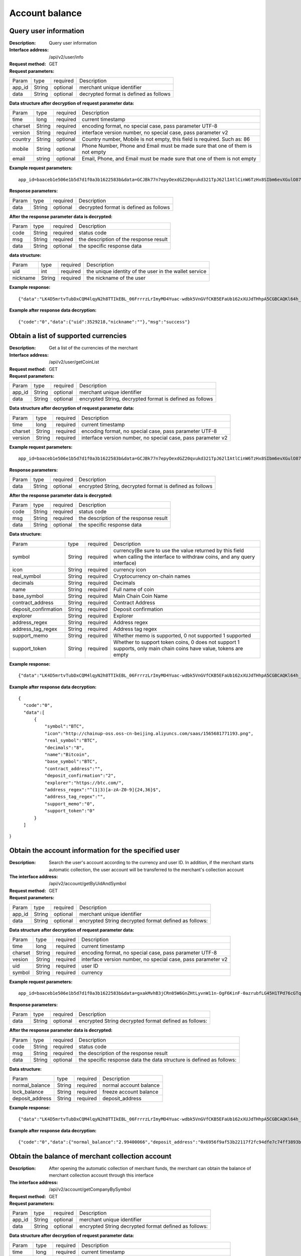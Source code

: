 Account balance
==============


Query user information
-------------------

:Description: Query user information
:Interface address: /api/v2/user/info
:Request method:  GET
:Request parameters:

========= ========== ============= ===================================================
Param	  type       required      Description
app_id	  String     optional	   merchant unique identifier
data      String     optional	   decrypted format is defined as follows
========= ========== ============= ===================================================

:Data structure after decryption of request parameter data:

========= ========= ========== =================================================================================
Param     type      required   Description
time      long      required   current timestamp
charset   String    required   encoding format, no special case, pass parameter UTF-8
version   String    required   interface version number, no special case, pass parameter v2
country	  String    optional   Country number, Mobile is not empty, this field is required. Such as: 86
mobile	  String    optional   Phone Number, Phone and Email must be made sure that one of them is not empty
email     string    optional   Email, Phone, and Email must be made sure that one of them is not empty
========= ========= ========== =================================================================================


:Example request parameters:

::

	app_id=baaceb1e506e1b5d7d1f0a3b1622583b&data=GCJBk77n7epyOexdGZ20qvukd321TpJ62lIAtlCinW6TzHx8SIbm6evXGulO87UgLTzIWCtgupgeLJKDdZmC7msuPNBGK--Ec27WZXjuhI0gNWXcOVk5RW_VRVcyfJ1Ml-DMW8XVxZRgA2U1bt9BztiyfryzMGj8_jl1IXd5sOQfPYXulCdm70WyTJpjsDkuMSov6QUmOn-C_-HUoZ7s715EMeZ60D09uUsF0i6mKLhFZTEQZPGPeJITYSJNddAw7nvqvX2KzNc6YUeCQhEmU1Dfxp65W4e3SVOgpd_2Q-dLN1MpOlkUKwbmbpb-gEh_s68yl7ox6WSgKfCK4i_uvA



:Response parameters:

========= ========== ============= ===================================================
Param	  type       required      Description
data      String     optional      decrypted format is defined as follows
========= ========== ============= ===================================================


:After the response parameter data is decrypted:

========= ========== ============= ===================================================
Param	  type       required      Description
code	  String     required	   status code
msg       String     required      the description of the response result
data      String     optional      the specific response data
========= ========== ============= ===================================================

:data structure:

========= ========== ============= =======================================================
Param     type       required      Description
uid       int        required      the unique identity of the user in the wallet service
nickname  String     required      the nickname of the user
========= ========== ============= =======================================================



:Example response:

::

	{"data":"LK4D5mrtvTubDxCQM4lqyN2h8TTIkEBL_06FrrrzLrImyMO4Yuac-wdbk5VnGVfCKB5EFaUb162xXUJdTHhpA5CGBCAQKl64h_Dt10C-H8KIoap9dZI90qE4f-mAMAyjF1QzKXJ-f-R_3J3bRGqfHFBRXebh08R8MdRDssniopVOhsFUs4gBxUensKas3_ta15eFIqXPjIgJWfYQCD2DUi1gaKgmN-5Q_tgt-qXp5Y2uh3yfM4g4k71Ahyel3G8S_AktbWl2G9wU3cri3ZVQEo0faIpkX_CKsk9V1YoY5yRopvJbxNtkG9lBFxKnureAQo0KP3f1tsIMOzgcyEXPnA"}

:Example after response data decryption:

::

	{"code":"0","data":{"uid":3529218,"nickname":""},"msg":"success"}






Obtain a list of supported currencies
-------------------

:Description: Get a list of the currencies of the merchant
:Interface address: /api/v2/user/getCoinList
:Request method: GET
:Request parameters:

========= ========== ============= =========================================================
Param	  type       required      Description
app_id	  String     optional	   merchant unique identifier
data      String     optional	   encrypted String, decrypted format is defined as follows
========= ========== ============= =========================================================

:Data structure after decryption of request parameter data:

========= ======= ========== ===============================================================
Param     type    required   Description
time      long    required   current timestamp
charset   String  required   encoding format, no special case, pass parameter UTF-8
version   String  required   interface version number, no special case, pass parameter v2
========= ======= ========== ===============================================================


:Example request parameters:

::

  app_id=baaceb1e506e1b5d7d1f0a3b1622583b&data=GCJBk77n7epyOexdGZ20qvukd321TpJ62lIAtlCinW6TzHx8SIbm6evXGulO87UgLTzIWCtgupgeLJKDdZmC7msuPNBGK--Ec27WZXjuhI0gNWXcOVk5RW_VRVcyfJ1Ml-DMW8XVxZRgA2U1bt9BztiyfryzMGj8_jl1IXd5sOQfPYXulCdm70WyTJpjsDkuMSov6QUmOn-C_-HUoZ7s715EMeZ60D09uUsF0i6mKLhFZTEQZPGPeJITYSJNddAw7nvqvX2KzNc6YUeCQhEmU1Dfxp65W4e3SVOgpd_2Q-dLN1MpOlkUKwbmbpb-gEh_s68yl7ox6WSgKfCK4i_uvA


:Response parameters:

========= ========== ============= ===========================================================
Param	  type       required      Description
data      String     optional      encrypted String, decrypted format is defined as follows
========= ========== ============= ===========================================================


:After the response parameter data is decrypted:

========= ========== ============= ===================================================
Param     type       required      Description
code	  String     required	   status code
msg       String     required      the description of the response result
data      String     optional      the specific response data
========= ========== ============= ===================================================

:Data structure:

===================== ======= =========== ====================================================
Param                 type    required    Description
symbol                String  required    currency(Be sure to use the value returned by this field when calling the interface to withdraw coins, and any query interface)
icon                  String  required    currency icon
real_symbol           String  required    Cryptocurrency on-chain names
decimals              String  required    Decimals
name                  String  required    Full name of coin
base_symbol           String  required    Main Chain Coin Name
contract_address      String  required    Contract Address
deposit_confirmation  String  required    Deposit confirmation
explorer              String  required    Explorer
address_regex         String  required    Address regex
address_tag_regex     String  required    Address tag regex
support_memo          String  required    Whether memo is supported, 0 not supported 1 supported
support_token         String  required    Whether to support token coins, 0 does not support 1 supports, only main chain coins have value, tokens are empty
===================== ======= =========== ====================================================



:Example response:

::

  {"data":"LK4D5mrtvTubDxCQM4lqyN2h8TTIkEBL_06FrrrzLrImyMO4Yuac-wdbk5VnGVfCKB5EFaUb162xXUJdTHhpA5CGBCAQKl64h_Dt10C-H8KIoap9dZI90qE4f-mAMAyjF1QzKXJ-f-R_3J3bRGqfHFBRXebh08R8MdRDssniopVOhsFUs4gBxUensKas3_ta15eFIqXPjIgJWfYQCD2DUi1gaKgmN-5Q_tgt-qXp5Y2uh3yfM4g4k71Ahyel3G8S_AktbWl2G9wU3cri3ZVQEo0faIpkX_CKsk9V1YoY5yRopvJbxNtkG9lBFxKnureAQo0KP3f1tsIMOzgcyEXPnA"}

:Example after response data decryption:

::

  {
    "code":"0",
    "data":[
        {
            "symbol":"BTC",
            "icon":"http://chainup-oss.oss-cn-beijing.aliyuncs.com/saas/1565681771193.png",
            "real_symbol":"BTC",
            "decimals":"8",
            "name":"Bitcoin",
            "base_symbol":"BTC",
            "contract_address":"",
            "deposit_confirmation":"2",
            "explorer":"https://btc.com/",
            "address_regex":"^(1|3)[a-zA-Z0-9]{24,36}$",
            "address_tag_regex":"",
            "support_memo":"0",
            "support_token":"0"    
        }
    ]
}





Obtain the account information for the specified user
----------------------

:Description: Search the user's account according to the currency and user ID. In addition, if the merchant starts automatic collection, the user account will be transferred to the merchant's collection account
:The interface address: /api/v2/account/getByUidAndSymbol
:Request method: GET
:Request parameters:

========= ========== ============= =======================================================
Param	  type       required      Description
app_id	  String     optional	   merchant unique identifier
data      String     optional	   encrypted String decrypted format defined as follows:
========= ========== ============= =======================================================

:Data structure after decryption of request parameter data:

========= ======= ========== =============================================================
Param     type    required   Description
time      long    required   current timestamp
charset   String  required   encoding format, no special case, pass parameter UTF-8
vesion    String  required   interface version number, no special case, pass parameter v2
uid       String  required   user ID
symbol    String  required   currency
========= ======= ========== =============================================================



:Example request parameters:

::

	app_id=baaceb1e506e1b5d7d1f0a3b1622583b&data=gxakMvhB3jCRn05W6GnZHtLyvnW11n-OgF6KinF-0azrubfLG45H1TPd76cGTq7DccyVlNHGlXR7aNpa9bRsDmPHtcILn0HGno2glIOItQTGLuiS_DOQaNKBhtf5VD-CZyyC3hKPxyPUuTdEV3D57oUy2BUIykwUFpO_rhCyZKMVmUHuzYL2jIyAATb6-cbfrJuzdB8IlsyvkTOxbltI45Ie3V7JI31pMwsyN5Q8qW1kGSxjcaQOeT43-3Em8y9bl4KRHkGC5UJdlhnHJogPK3kPqATHS6zJsziBiKRpjBnrOtV4HndzoHMk4SQuijvy0fdQ0KCkOAFJL7lAtp8p4Q


:Response parameters:

========= ========== ============= =======================================================
Param	  type       required      Description
data      String     optional      encrypted String decrypted format defined as follows:
========= ========== ============= =======================================================


:After the response parameter data is decrypted:

========= ========== ============= ======================================================================
Param	  type       required      Description
code	  String     required	   status code
msg       String     required      the description of the response result
data      String     optional      the specific response data the data structure is defined as follows:
========= ========== ============= ======================================================================

:Data structure:

================= ========== ============= ===================================================
Param	          type       required      Description
normal_balance    String     required      normal account balance
lock_balance      String     required      freeze account balance
deposit_address   String     required      deposit_address
================= ========== ============= ===================================================



:Example response:

::

	{"data":"LK4D5mrtvTubDxCQM4lqyN2h8TTIkEBL_06FrrrzLrImyMO4Yuac-wdbk5VnGVfCKB5EFaUb162xXUJdTHhpA5CGBCAQKl64h_Dt10C-H8KIoap9dZI90qE4f-mAMAyjF1QzKXJ-f-R_3J3bRGqfHFBRXebh08R8MdRDssniopVOhsFUs4gBxUensKas3_ta15eFIqXPjIgJWfYQCD2DUi1gaKgmN-5Q_tgt-qXp5Y2uh3yfM4g4k71Ahyel3G8S_AktbWl2G9wU3cri3ZVQEo0faIpkX_CKsk9V1YoY5yRopvJbxNtkG9lBFxKnureAQo0KP3f1tsIMOzgcyEXPnA"}

:Example after response data decryption:

::

  {"code":"0","data":{"normal_balance":"2.99400066","deposit_address":"0x6956f9af53b22117f2fc94dfe7c74ff3893b2acd","lock_balance":"0"},"msg":"success"}






Obtain the balance of merchant collection account
---------------------

:Description: After opening the automatic collection of merchant funds, the merchant can obtain the balance of merchant collection account through this interface
:The interface address: /api/v2/account/getCompanyBySymbol
:Request method: GET
:Request parameters:

========= ========== ============= =======================================================
Param	  type       required      Description
app_id	  String     optional	   merchant unique identifier
data      String     optional      encrypted String decrypted format defined as follows:
========= ========== ============= =======================================================

:Data structure after decryption of request parameter data:

========= ======= ========== ==============================================================
Param     type    required   Description
time      long    required   current timestamp
charset   String  required   encoding format, no special case, pass parameter UTF-8
vesion    String  required   interface version number, no special case, pass parameter v2
symbol    String  required   currency
========= ======= ========== ==============================================================



:Example request parameters:

::

	app_id=baaceb1e506e1b5d7d1f0a3b1622583b&data=YepWL0rl-SK3qhhHrH-Nk-0ohFqkhV33cLXRHHmIIDJ1GJbfy5aUHWxrG342gxkPvdQF-Hnq3ajez2eqrJIisNCXiUw7-f2TgXUdSlShGF-6I7QeSinclCbKj-sqsRpRS9lFFTGWz-GUuUJiWkgK6mCsEH3xMKM-14nHKU6R1K7lbsPMn61E4P8lxtkWs9uwB97hHADzSJswXF-jTCqY2xYZDILXQTm6wwMFVL3ynIV9YWosprAVOrkQ9hawxRl9vmJDvF85JI8qNaNMcmwlLNzBPLdeQJHjRTEkj2BtiNk3gU8IYAWifwVv0alFb8zrVIJbEm4S_GfybB2oOzNmOQ

:Response parameters:

========= ========== ============= =======================================================
Param	  type       required      Description
data      String     optional      encrypted String decrypted format defined as follows
========= ========== ============= =======================================================


:After the response parameter data is decrypted:

========= ========== ============= ==========================================================================
Param	  type       required      Description
code	  String     required	   status code
msg       String     required      the description of the response result
data      String     optional      the specific response data the data structure is defined as follows:
========= ========== ============= ==========================================================================

:Data structure:

================= ========== ============= ===================================================
Param	          type       required      Description
symbol            String     required      currency name
balance           String     required      collection account balance
================= ========== ============= ===================================================



:Data structure:

::

	{"data":"jwtkGrhh2EVJS8xe93MpUYd-SQ-TyK0Bx5sXjE4hygFNg4wmctiahtIYXRpR2j8yDaEF5YzVstnUKbOH2p44FSMjXMQU4qFrhD00WOfW7v4LNALyiQXRb_5sakR0Zf573lGfLRTPlzLtTho3gqu3hMwuAv5e3r2dpb6_jxh1Z9BjkzSsNRX_bjLcHLUOPhMvo6rTUKSa9LQ6QnT8RX0eqzOZPlnCw3TeX_zcWWjxp6fcpKcdODxoI86gHwWRpSd-2qbEbFcaT12CJd9nPXA0KnLPNNHWz8sxQGiAg7Jg_-cN_yBHL9cS15zecTemYGqpOXRkojM1JwLsjM-7txf_dw"}


:Example response:

::

	{"code":"0","data":{"symbol":"ETH","balance":"64.97599802"},"msg":"success"}
